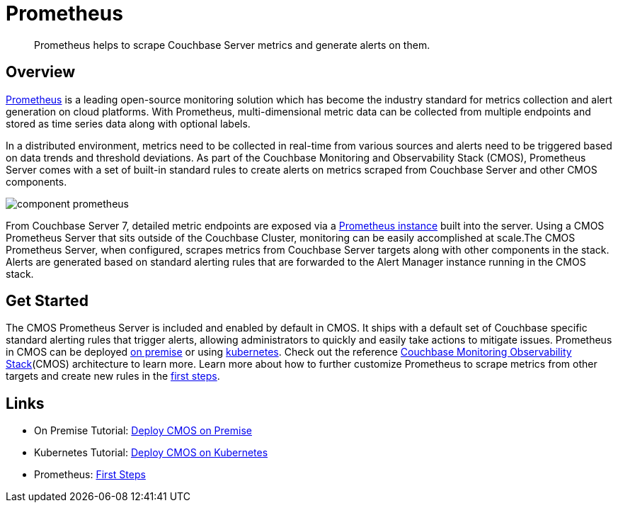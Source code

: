 = Prometheus

[abstract]
Prometheus helps to scrape Couchbase Server metrics and generate alerts on them.

== Overview

https://prometheus.io[Prometheus^] is a leading open-source monitoring solution which has become the industry standard for metrics collection and alert generation on cloud platforms.
With Prometheus, multi-dimensional metric data can be collected from multiple endpoints and stored as time series data along with optional labels.

In a distributed environment, metrics need to be collected in real-time from various sources and alerts need to be triggered based on data trends and threshold deviations.
As part of the Couchbase Monitoring and Observability Stack (CMOS), Prometheus Server comes with a set of built-in standard rules to create alerts on metrics scraped from Couchbase Server and other CMOS components.

ifdef::env-github[]
:imagesdir: https://github.com/couchbaselabs/observability/raw/main/docs/modules/ROOT/assets/images
endif::[]
image:component-prometheus.png[]

From Couchbase Server 7, detailed metric endpoints are exposed via a https://docs.couchbase.com/server/current/introduction/whats-new.html#scalable-statistics[Prometheus instance^] built into the server.
Using a CMOS Prometheus Server that sits outside of the Couchbase Cluster, monitoring can be easily accomplished at scale.The CMOS Prometheus Server, when configured, scrapes metrics from Couchbase Server targets along with other components in the stack.
Alerts are generated based on standard alerting rules that are forwarded to the Alert Manager instance running in the CMOS stack.

== Get Started

The CMOS Prometheus Server is included and enabled by default in CMOS.
It ships with a default set of Couchbase specific standard alerting rules that trigger alerts, allowing administrators to quickly and easily take actions to mitigate issues.
Prometheus in CMOS can be deployed xref:tutorial-onpremise.adoc[on premise] or using xref:tutorial-kubernetes.adoc[kubernetes].
Check out the reference xref:architecture.adoc[Couchbase Monitoring Observability Stack](CMOS) architecture to learn more.
Learn more about how to further customize Prometheus to scrape metrics from other targets and create new rules in the https://prometheus.io/docs/introduction/first_steps[first steps^].

== Links

* On Premise Tutorial: xref:tutorial-onpremise.adoc[Deploy CMOS on Premise]
* Kubernetes Tutorial: xref:tutorial-kubernetes.adoc[Deploy CMOS on Kubernetes]
* Prometheus: https://prometheus.io/docs/introduction/first_steps[First Steps^]
